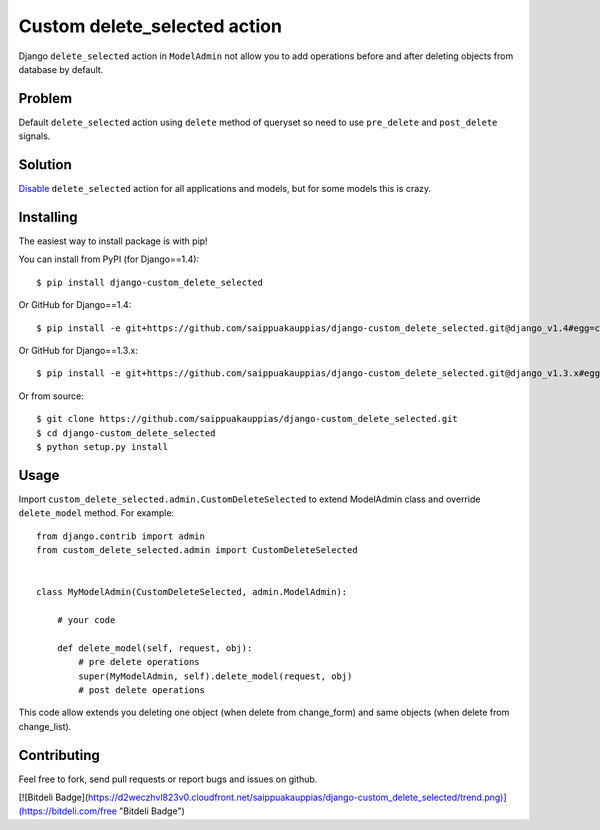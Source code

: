 Custom delete_selected action
=============================

Django ``delete_selected`` action in ``ModelAdmin`` not allow
you to add operations before and after deleting objects from
database by default.


Problem
-------

Default ``delete_selected`` action using ``delete`` method of queryset
so need to use ``pre_delete`` and ``post_delete`` signals.


Solution
--------

Disable_ ``delete_selected`` action for all applications and
models, but for some models this is crazy.


Installing
----------

The easiest way to install package is with pip!

You can install from PyPI (for Django==1.4)::

    $ pip install django-custom_delete_selected

Or GitHub for Django==1.4::

    $ pip install -e git+https://github.com/saippuakauppias/django-custom_delete_selected.git@django_v1.4#egg=custom_delete_selected

Or GitHub for Django==1.3.x::

    $ pip install -e git+https://github.com/saippuakauppias/django-custom_delete_selected.git@django_v1.3.x#egg=custom_delete_selected

Or from source::

    $ git clone https://github.com/saippuakauppias/django-custom_delete_selected.git
    $ cd django-custom_delete_selected
    $ python setup.py install


Usage
-----

Import ``custom_delete_selected.admin.CustomDeleteSelected`` to extend 
ModelAdmin class and override ``delete_model`` method. 
For example::

    from django.contrib import admin
    from custom_delete_selected.admin import CustomDeleteSelected
    
    
    class MyModelAdmin(CustomDeleteSelected, admin.ModelAdmin):

        # your code

        def delete_model(self, request, obj):
            # pre delete operations
            super(MyModelAdmin, self).delete_model(request, obj)
            # post delete operations

This code allow extends you deleting one object (when delete from change_form)
and same objects (when delete from change_list).


Contributing
------------

Feel free to fork, send pull requests or report bugs and issues on github.


.. _Disable: https://docs.djangoproject.com/en/1.3/ref/contrib/admin/actions/#django.contrib.admin.AdminSite.disable_action



[![Bitdeli Badge](https://d2weczhvl823v0.cloudfront.net/saippuakauppias/django-custom_delete_selected/trend.png)](https://bitdeli.com/free "Bitdeli Badge")
